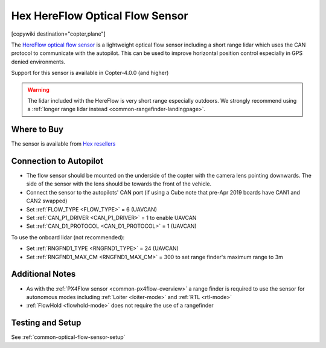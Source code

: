 .. _common-hereflow:

================================
Hex HereFlow Optical Flow Sensor
================================

[copywiki destination="copter,plane"]

The `HereFlow optical flow sensor <http://www.proficnc.com/all-products/185-pixhawk2-suite.html>`__ is a lightweight optical flow sensor including a short range lidar which uses the CAN protocol to communicate with the autopilot.  This can be used to improve horizontal position control especially in GPS denied environments.

..  youtube:: MKJB_7cA_0s
    :width: 100%

Support for this sensor is available in Copter-4.0.0 (and higher)

.. warning::

   The lidar included with the HereFlow is very short range especially outdoors.  We strongly recommend using a :ref:`longer range lidar instead <common-rangefinder-landingpage>`.

Where to Buy
------------

The sensor is available from `Hex resellers <http://www.proficnc.com/stores>`__

Connection to Autopilot
-----------------------

.. image:: ../../../images/hereflow-pixhawk.jpg
   :target: ../_images/hereflow-pixhawk.jpg
   :width: 450px

- The flow sensor should be mounted on the underside of the copter with the camera lens pointing downwards.  The side of the sensor with the lens should be towards the front of the vehicle.
- Connect the sensor to the autopilots' CAN port (if using a Cube note that pre-Apr 2019 boards have CAN1 and CAN2 swapped)
- Set :ref:`FLOW_TYPE <FLOW_TYPE>` = 6 (UAVCAN)
- Set :ref:`CAN_P1_DRIVER <CAN_P1_DRIVER>` = 1 to enable UAVCAN
- Set :ref:`CAN_D1_PROTOCOL <CAN_D1_PROTOCOL>` = 1 (UAVCAN)

To use the onboard lidar (not recommended):

- Set :ref:`RNGFND1_TYPE <RNGFND1_TYPE>` = 24 (UAVCAN)
- Set :ref:`RNGFND1_MAX_CM <RNGFND1_MAX_CM>` = 300 to set range finder's maximum range to 3m

Additional Notes
-----------------

- As with the :ref:`PX4Flow sensor <common-px4flow-overview>` a range finder is required to use the sensor for autonomous modes including :ref:`Loiter <loiter-mode>` and :ref:`RTL <rtl-mode>`
- :ref:`FlowHold <flowhold-mode>` does not require the use of a rangefinder

Testing and Setup
-----------------

See :ref:`common-optical-flow-sensor-setup`
